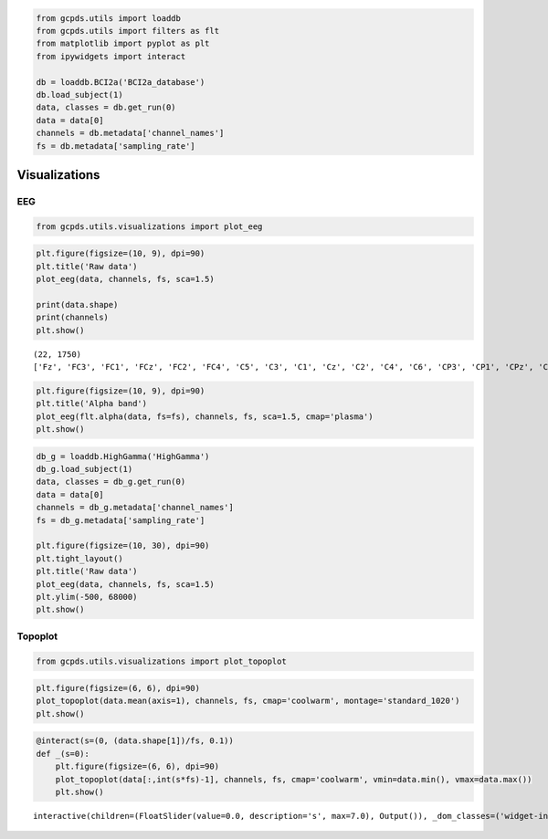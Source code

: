 .. code:: ipython3

    from gcpds.utils import loaddb
    from gcpds.utils import filters as flt
    from matplotlib import pyplot as plt
    from ipywidgets import interact
    
    db = loaddb.BCI2a('BCI2a_database')
    db.load_subject(1)
    data, classes = db.get_run(0)
    data = data[0]
    channels = db.metadata['channel_names']
    fs = db.metadata['sampling_rate']

Visualizations
==============

EEG
---

.. code:: ipython3

    from gcpds.utils.visualizations import plot_eeg

.. code:: ipython3

    plt.figure(figsize=(10, 9), dpi=90)
    plt.title('Raw data')
    plot_eeg(data, channels, fs, sca=1.5)
    
    print(data.shape)
    print(channels)
    plt.show()


.. parsed-literal::

    (22, 1750)
    ['Fz', 'FC3', 'FC1', 'FCz', 'FC2', 'FC4', 'C5', 'C3', 'C1', 'Cz', 'C2', 'C4', 'C6', 'CP3', 'CP1', 'CPz', 'CP2', 'CP4', 'P1', 'Pz', 'P2', 'POz']



.. image:: 03-visualizations_files/03-visualizations_4_1.png


.. code:: ipython3

    plt.figure(figsize=(10, 9), dpi=90)
    plt.title('Alpha band')
    plot_eeg(flt.alpha(data, fs=fs), channels, fs, sca=1.5, cmap='plasma')
    plt.show()



.. image:: 03-visualizations_files/03-visualizations_5_0.png


.. code:: ipython3

    db_g = loaddb.HighGamma('HighGamma')
    db_g.load_subject(1)
    data, classes = db_g.get_run(0)
    data = data[0]
    channels = db_g.metadata['channel_names']
    fs = db_g.metadata['sampling_rate']
    
    plt.figure(figsize=(10, 30), dpi=90)
    plt.tight_layout()
    plt.title('Raw data')
    plot_eeg(data, channels, fs, sca=1.5)
    plt.ylim(-500, 68000)
    plt.show()



.. image:: 03-visualizations_files/03-visualizations_6_0.png


Topoplot
--------

.. code:: ipython3

    from gcpds.utils.visualizations import plot_topoplot

.. code:: ipython3

    plt.figure(figsize=(6, 6), dpi=90)
    plot_topoplot(data.mean(axis=1), channels, fs, cmap='coolwarm', montage='standard_1020')
    plt.show()



.. image:: 03-visualizations_files/03-visualizations_9_0.png


.. code:: ipython3

    @interact(s=(0, (data.shape[1])/fs, 0.1))
    def _(s=0):
        plt.figure(figsize=(6, 6), dpi=90)
        plot_topoplot(data[:,int(s*fs)-1], channels, fs, cmap='coolwarm', vmin=data.min(), vmax=data.max())
        plt.show()



.. parsed-literal::

    interactive(children=(FloatSlider(value=0.0, description='s', max=7.0), Output()), _dom_classes=('widget-inter…

